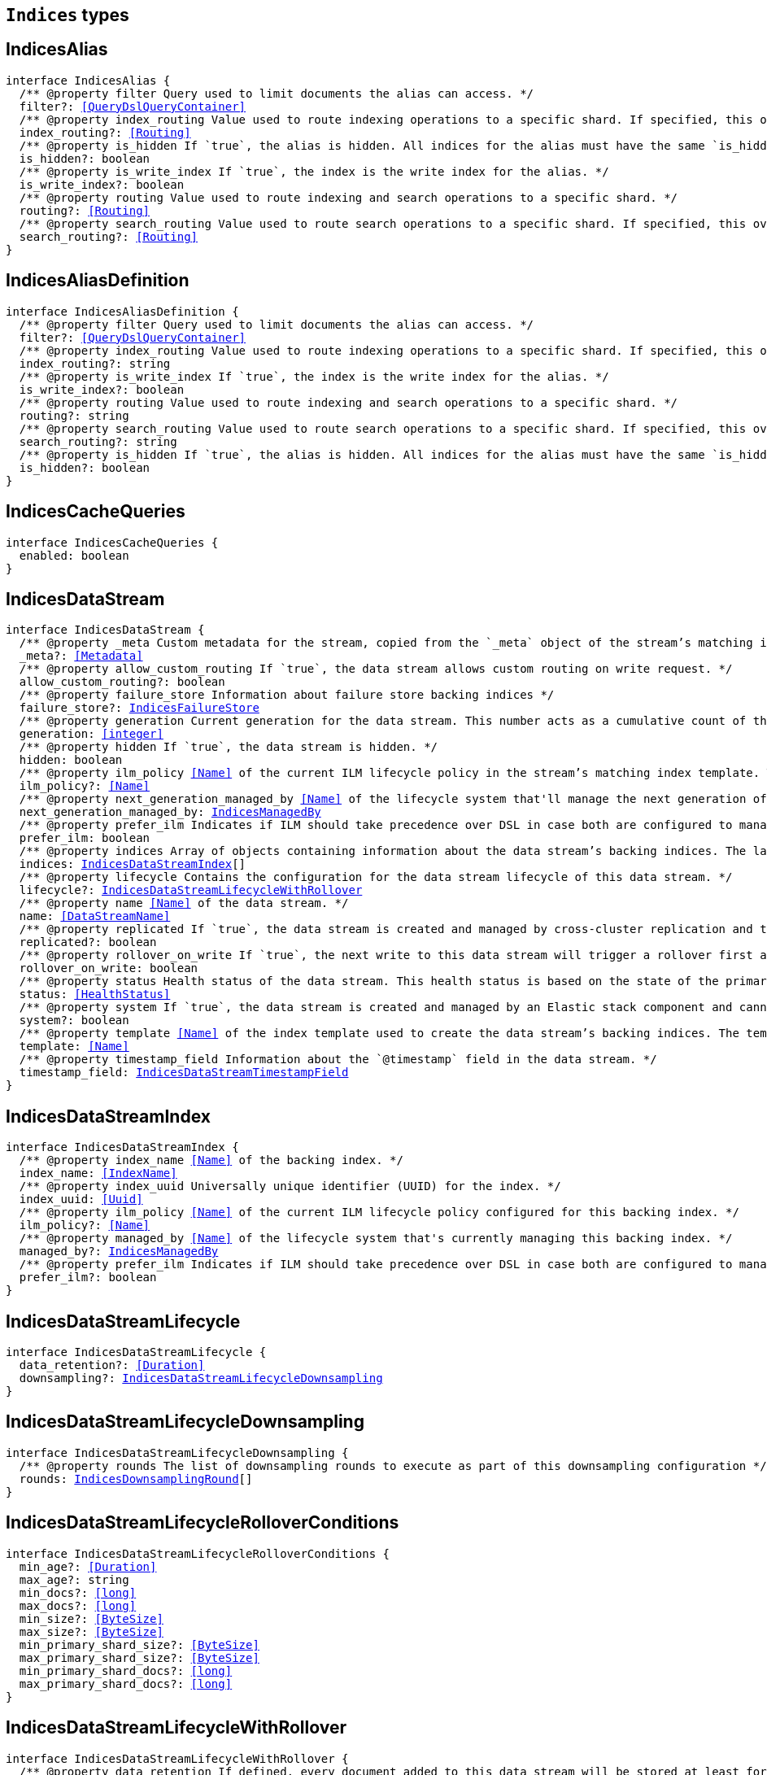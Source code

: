 [[reference-shared-types-indices-types]]

== `Indices` types

////////
===========================================================================================================================
||                                                                                                                       ||
||                                                                                                                       ||
||                                                                                                                       ||
||        ██████╗ ███████╗ █████╗ ██████╗ ███╗   ███╗███████╗                                                            ||
||        ██╔══██╗██╔════╝██╔══██╗██╔══██╗████╗ ████║██╔════╝                                                            ||
||        ██████╔╝█████╗  ███████║██║  ██║██╔████╔██║█████╗                                                              ||
||        ██╔══██╗██╔══╝  ██╔══██║██║  ██║██║╚██╔╝██║██╔══╝                                                              ||
||        ██║  ██║███████╗██║  ██║██████╔╝██║ ╚═╝ ██║███████╗                                                            ||
||        ╚═╝  ╚═╝╚══════╝╚═╝  ╚═╝╚═════╝ ╚═╝     ╚═╝╚══════╝                                                            ||
||                                                                                                                       ||
||                                                                                                                       ||
||    This file is autogenerated, DO NOT send pull requests that changes this file directly.                             ||
||    You should update the script that does the generation, which can be found in:                                      ||
||    https://github.com/elastic/elastic-client-generator-js                                                             ||
||                                                                                                                       ||
||    You can run the script with the following command:                                                                 ||
||       npm run elasticsearch -- --version <version>                                                                    ||
||                                                                                                                       ||
||                                                                                                                       ||
||                                                                                                                       ||
===========================================================================================================================
////////
++++
<style>
.lang-ts a.xref {
  text-decoration: underline !important;
}
</style>
++++


[discrete]
[[IndicesAlias]]
== IndicesAlias

[source,ts,subs=+macros]
----
interface IndicesAlias {
  pass:[/**] @property filter Query used to limit documents the alias can access. */
  filter?: <<QueryDslQueryContainer>>
  pass:[/**] @property index_routing Value used to route indexing operations to a specific shard. If specified, this overwrites the `routing` value for indexing operations. */
  index_routing?: <<Routing>>
  pass:[/**] @property is_hidden If `true`, the alias is hidden. All indices for the alias must have the same `is_hidden` value. */
  is_hidden?: boolean
  pass:[/**] @property is_write_index If `true`, the index is the write index for the alias. */
  is_write_index?: boolean
  pass:[/**] @property routing Value used to route indexing and search operations to a specific shard. */
  routing?: <<Routing>>
  pass:[/**] @property search_routing Value used to route search operations to a specific shard. If specified, this overwrites the `routing` value for search operations. */
  search_routing?: <<Routing>>
}
----

[discrete]
[[IndicesAliasDefinition]]
== IndicesAliasDefinition

[source,ts,subs=+macros]
----
interface IndicesAliasDefinition {
  pass:[/**] @property filter Query used to limit documents the alias can access. */
  filter?: <<QueryDslQueryContainer>>
  pass:[/**] @property index_routing Value used to route indexing operations to a specific shard. If specified, this overwrites the `routing` value for indexing operations. */
  index_routing?: string
  pass:[/**] @property is_write_index If `true`, the index is the write index for the alias. */
  is_write_index?: boolean
  pass:[/**] @property routing Value used to route indexing and search operations to a specific shard. */
  routing?: string
  pass:[/**] @property search_routing Value used to route search operations to a specific shard. If specified, this overwrites the `routing` value for search operations. */
  search_routing?: string
  pass:[/**] @property is_hidden If `true`, the alias is hidden. All indices for the alias must have the same `is_hidden` value. */
  is_hidden?: boolean
}
----

[discrete]
[[IndicesCacheQueries]]
== IndicesCacheQueries

[source,ts,subs=+macros]
----
interface IndicesCacheQueries {
  enabled: boolean
}
----

[discrete]
[[IndicesDataStream]]
== IndicesDataStream

[source,ts,subs=+macros]
----
interface IndicesDataStream {
  pass:[/**] @property _meta Custom metadata for the stream, copied from the `_meta` object of the stream’s matching index template. If empty, the response omits this property. */
  _meta?: <<Metadata>>
  pass:[/**] @property allow_custom_routing If `true`, the data stream allows custom routing on write request. */
  allow_custom_routing?: boolean
  pass:[/**] @property failure_store Information about failure store backing indices */
  failure_store?: <<IndicesFailureStore>>
  pass:[/**] @property generation Current generation for the data stream. This number acts as a cumulative count of the stream’s rollovers, starting at 1. */
  generation: <<integer>>
  pass:[/**] @property hidden If `true`, the data stream is hidden. */
  hidden: boolean
  pass:[/**] @property ilm_policy <<Name>> of the current ILM lifecycle policy in the stream’s matching index template. This lifecycle policy is set in the `index.lifecycle.name` setting. If the template does not include a lifecycle policy, this property is not included in the response. NOTE: A data stream’s backing indices may be assigned different lifecycle policies. To retrieve the lifecycle policy for individual backing indices, use the get index settings API. */
  ilm_policy?: <<Name>>
  pass:[/**] @property next_generation_managed_by <<Name>> of the lifecycle system that'll manage the next generation of the data stream. */
  next_generation_managed_by: <<IndicesManagedBy>>
  pass:[/**] @property prefer_ilm Indicates if ILM should take precedence over DSL in case both are configured to managed this data stream. */
  prefer_ilm: boolean
  pass:[/**] @property indices Array of objects containing information about the data stream’s backing indices. The last item in this array contains information about the stream’s current write index. */
  indices: <<IndicesDataStreamIndex>>[]
  pass:[/**] @property lifecycle Contains the configuration for the data stream lifecycle of this data stream. */
  lifecycle?: <<IndicesDataStreamLifecycleWithRollover>>
  pass:[/**] @property name <<Name>> of the data stream. */
  name: <<DataStreamName>>
  pass:[/**] @property replicated If `true`, the data stream is created and managed by cross-cluster replication and the local cluster can not write into this data stream or change its mappings. */
  replicated?: boolean
  pass:[/**] @property rollover_on_write If `true`, the next write to this data stream will trigger a rollover first and the document will be indexed in the new backing index. If the rollover fails the indexing request will fail too. */
  rollover_on_write: boolean
  pass:[/**] @property status Health status of the data stream. This health status is based on the state of the primary and replica shards of the stream’s backing indices. */
  status: <<HealthStatus>>
  pass:[/**] @property system If `true`, the data stream is created and managed by an Elastic stack component and cannot be modified through normal user interaction. */
  system?: boolean
  pass:[/**] @property template <<Name>> of the index template used to create the data stream’s backing indices. The template’s index pattern must match the name of this data stream. */
  template: <<Name>>
  pass:[/**] @property timestamp_field Information about the `@timestamp` field in the data stream. */
  timestamp_field: <<IndicesDataStreamTimestampField>>
}
----

[discrete]
[[IndicesDataStreamIndex]]
== IndicesDataStreamIndex

[source,ts,subs=+macros]
----
interface IndicesDataStreamIndex {
  pass:[/**] @property index_name <<Name>> of the backing index. */
  index_name: <<IndexName>>
  pass:[/**] @property index_uuid Universally unique identifier (UUID) for the index. */
  index_uuid: <<Uuid>>
  pass:[/**] @property ilm_policy <<Name>> of the current ILM lifecycle policy configured for this backing index. */
  ilm_policy?: <<Name>>
  pass:[/**] @property managed_by <<Name>> of the lifecycle system that's currently managing this backing index. */
  managed_by?: <<IndicesManagedBy>>
  pass:[/**] @property prefer_ilm Indicates if ILM should take precedence over DSL in case both are configured to manage this index. */
  prefer_ilm?: boolean
}
----

[discrete]
[[IndicesDataStreamLifecycle]]
== IndicesDataStreamLifecycle

[source,ts,subs=+macros]
----
interface IndicesDataStreamLifecycle {
  data_retention?: <<Duration>>
  downsampling?: <<IndicesDataStreamLifecycleDownsampling>>
}
----

[discrete]
[[IndicesDataStreamLifecycleDownsampling]]
== IndicesDataStreamLifecycleDownsampling

[source,ts,subs=+macros]
----
interface IndicesDataStreamLifecycleDownsampling {
  pass:[/**] @property rounds The list of downsampling rounds to execute as part of this downsampling configuration */
  rounds: <<IndicesDownsamplingRound>>[]
}
----

[discrete]
[[IndicesDataStreamLifecycleRolloverConditions]]
== IndicesDataStreamLifecycleRolloverConditions

[source,ts,subs=+macros]
----
interface IndicesDataStreamLifecycleRolloverConditions {
  min_age?: <<Duration>>
  max_age?: string
  min_docs?: <<long>>
  max_docs?: <<long>>
  min_size?: <<ByteSize>>
  max_size?: <<ByteSize>>
  min_primary_shard_size?: <<ByteSize>>
  max_primary_shard_size?: <<ByteSize>>
  min_primary_shard_docs?: <<long>>
  max_primary_shard_docs?: <<long>>
}
----

[discrete]
[[IndicesDataStreamLifecycleWithRollover]]
== IndicesDataStreamLifecycleWithRollover

[source,ts,subs=+macros]
----
interface IndicesDataStreamLifecycleWithRollover {
  pass:[/**] @property data_retention If defined, every document added to this data stream will be stored at least for this time frame. Any time after this duration the document could be deleted. When empty, every document in this data stream will be stored indefinitely. */
  data_retention?: <<Duration>>
  pass:[/**] @property downsampling The downsampling configuration to execute for the managed backing index after rollover. */
  downsampling?: <<IndicesDataStreamLifecycleDownsampling>>
  pass:[/**] @property rollover The conditions which will trigger the rollover of a backing index as configured by the cluster setting `cluster.lifecycle.default.rollover`. This property is an implementation detail and it will only be retrieved when the query param `include_defaults` is set to true. The contents of this field are subject to change. */
  rollover?: <<IndicesDataStreamLifecycleRolloverConditions>>
}
----

[discrete]
[[IndicesDataStreamTimestampField]]
== IndicesDataStreamTimestampField

[source,ts,subs=+macros]
----
interface IndicesDataStreamTimestampField {
  pass:[/**] @property name <<Name>> of the timestamp field for the data stream, which must be `@timestamp`. The `@timestamp` field must be included in every document indexed to the data stream. */
  name: <<Field>>
}
----

[discrete]
[[IndicesDataStreamVisibility]]
== IndicesDataStreamVisibility

[source,ts,subs=+macros]
----
interface IndicesDataStreamVisibility {
  hidden?: boolean
  allow_custom_routing?: boolean
}
----

[discrete]
[[IndicesDownsampleConfig]]
== IndicesDownsampleConfig

[source,ts,subs=+macros]
----
interface IndicesDownsampleConfig {
  pass:[/**] @property fixed_interval The interval at which to aggregate the original time series index. */
  fixed_interval: <<DurationLarge>>
}
----

[discrete]
[[IndicesDownsamplingRound]]
== IndicesDownsamplingRound

[source,ts,subs=+macros]
----
interface IndicesDownsamplingRound {
  pass:[/**] @property after The duration since rollover when this downsampling round should execute */
  after: <<Duration>>
  pass:[/**] @property config The downsample configuration to execute. */
  config: <<IndicesDownsampleConfig>>
}
----

[discrete]
[[IndicesFailureStore]]
== IndicesFailureStore

[source,ts,subs=+macros]
----
interface IndicesFailureStore {
  enabled: boolean
  indices: <<IndicesDataStreamIndex>>[]
  rollover_on_write: boolean
}
----

[discrete]
[[IndicesFielddataFrequencyFilter]]
== IndicesFielddataFrequencyFilter

[source,ts,subs=+macros]
----
interface IndicesFielddataFrequencyFilter {
  max: <<double>>
  min: <<double>>
  min_segment_size: <<integer>>
}
----

[discrete]
[[IndicesIndexCheckOnStartup]]
== IndicesIndexCheckOnStartup

[source,ts,subs=+macros]
----
type IndicesIndexCheckOnStartup = boolean | 'true' | 'false' | 'checksum'
----

[discrete]
[[IndicesIndexRouting]]
== IndicesIndexRouting

[source,ts,subs=+macros]
----
interface IndicesIndexRouting {
  allocation?: <<IndicesIndexRoutingAllocation>>
  rebalance?: <<IndicesIndexRoutingRebalance>>
}
----

[discrete]
[[IndicesIndexRoutingAllocation]]
== IndicesIndexRoutingAllocation

[source,ts,subs=+macros]
----
interface IndicesIndexRoutingAllocation {
  enable?: <<IndicesIndexRoutingAllocationOptions>>
  include?: <<IndicesIndexRoutingAllocationInclude>>
  initial_recovery?: <<IndicesIndexRoutingAllocationInitialRecovery>>
  disk?: <<IndicesIndexRoutingAllocationDisk>>
}
----

[discrete]
[[IndicesIndexRoutingAllocationDisk]]
== IndicesIndexRoutingAllocationDisk

[source,ts,subs=+macros]
----
interface IndicesIndexRoutingAllocationDisk {
  threshold_enabled?: boolean | string
}
----

[discrete]
[[IndicesIndexRoutingAllocationInclude]]
== IndicesIndexRoutingAllocationInclude

[source,ts,subs=+macros]
----
interface IndicesIndexRoutingAllocationInclude {
  _tier_preference?: string
  _id?: <<Id>>
}
----

[discrete]
[[IndicesIndexRoutingAllocationInitialRecovery]]
== IndicesIndexRoutingAllocationInitialRecovery

[source,ts,subs=+macros]
----
interface IndicesIndexRoutingAllocationInitialRecovery {
  _id?: <<Id>>
}
----

[discrete]
[[IndicesIndexRoutingAllocationOptions]]
== IndicesIndexRoutingAllocationOptions

[source,ts,subs=+macros]
----
type IndicesIndexRoutingAllocationOptions = 'all' | 'primaries' | 'new_primaries' | 'none'
----

[discrete]
[[IndicesIndexRoutingRebalance]]
== IndicesIndexRoutingRebalance

[source,ts,subs=+macros]
----
interface IndicesIndexRoutingRebalance {
  enable: <<IndicesIndexRoutingRebalanceOptions>>
}
----

[discrete]
[[IndicesIndexRoutingRebalanceOptions]]
== IndicesIndexRoutingRebalanceOptions

[source,ts,subs=+macros]
----
type IndicesIndexRoutingRebalanceOptions = 'all' | 'primaries' | 'replicas' | 'none'
----

[discrete]
[[IndicesIndexSegmentSort]]
== IndicesIndexSegmentSort

[source,ts,subs=+macros]
----
interface IndicesIndexSegmentSort {
  field?: <<Fields>>
  order?: <<IndicesSegmentSortOrder>> | <<IndicesSegmentSortOrder>>[]
  mode?: <<IndicesSegmentSortMode>> | <<IndicesSegmentSortMode>>[]
  missing?: <<IndicesSegmentSortMissing>> | <<IndicesSegmentSortMissing>>[]
}
----

[discrete]
[[IndicesIndexSettingBlocks]]
== IndicesIndexSettingBlocks

[source,ts,subs=+macros]
----
interface IndicesIndexSettingBlocks {
  read_only?: <<SpecUtilsStringified>><boolean>
  read_only_allow_delete?: <<SpecUtilsStringified>><boolean>
  read?: <<SpecUtilsStringified>><boolean>
  write?: <<SpecUtilsStringified>><boolean>
  metadata?: <<SpecUtilsStringified>><boolean>
}
----

[discrete]
[[IndicesIndexSettings]]
== IndicesIndexSettings

[source,ts,subs=+macros]
----
interface IndicesIndexSettingsKeys {
  index?: <<IndicesIndexSettings>>
  mode?: string
  routing_path?: string | string[]
  soft_deletes?: <<IndicesSoftDeletes>>
  sort?: <<IndicesIndexSegmentSort>>
  number_of_shards?: <<integer>> | string
  number_of_replicas?: <<integer>> | string
  number_of_routing_shards?: <<integer>>
  check_on_startup?: <<IndicesIndexCheckOnStartup>>
  codec?: string
  routing_partition_size?: <<SpecUtilsStringified>><<<integer>>>
  load_fixed_bitset_filters_eagerly?: boolean
  hidden?: boolean | string
  auto_expand_replicas?: string
  merge?: <<IndicesMerge>>
  search?: <<IndicesSettingsSearch>>
  refresh_interval?: <<Duration>>
  max_result_window?: <<integer>>
  max_inner_result_window?: <<integer>>
  max_rescore_window?: <<integer>>
  max_docvalue_fields_search?: <<integer>>
  max_script_fields?: <<integer>>
  max_ngram_diff?: <<integer>>
  max_shingle_diff?: <<integer>>
  blocks?: <<IndicesIndexSettingBlocks>>
  max_refresh_listeners?: <<integer>>
  analyze?: <<IndicesSettingsAnalyze>>
  highlight?: <<IndicesSettingsHighlight>>
  max_terms_count?: <<integer>>
  max_regex_length?: <<integer>>
  routing?: <<IndicesIndexRouting>>
  gc_deletes?: <<Duration>>
  default_pipeline?: <<PipelineName>>
  final_pipeline?: <<PipelineName>>
  lifecycle?: <<IndicesIndexSettingsLifecycle>>
  provided_name?: <<Name>>
  creation_date?: <<SpecUtilsStringified>><<<EpochTime>><<<UnitMillis>>>>
  creation_date_string?: <<DateTime>>
  uuid?: <<Uuid>>
  version?: <<IndicesIndexVersioning>>
  verified_before_close?: boolean | string
  format?: string | <<integer>>
  max_slices_per_scroll?: <<integer>>
  translog?: <<IndicesTranslog>>
  query_string?: <<IndicesSettingsQueryString>>
  priority?: <<integer>> | string
  top_metrics_max_size?: <<integer>>
  analysis?: <<IndicesIndexSettingsAnalysis>>
  settings?: <<IndicesIndexSettings>>
  time_series?: <<IndicesIndexSettingsTimeSeries>>
  queries?: <<IndicesQueries>>
  similarity?: Record<string, <<IndicesSettingsSimilarity>>>
  mapping?: <<IndicesMappingLimitSettings>>
  'indexing.slowlog'?: <<IndicesIndexingSlowlogSettings>>
  indexing_pressure?: <<IndicesIndexingPressure>>
  store?: <<IndicesStorage>>
}
type IndicesIndexSettings = IndicesIndexSettingsKeys
  & { [property: string]: any }
----

[discrete]
[[IndicesIndexSettingsAnalysis]]
== IndicesIndexSettingsAnalysis

[source,ts,subs=+macros]
----
interface IndicesIndexSettingsAnalysis {
  analyzer?: Record<string, <<AnalysisAnalyzer>>>
  char_filter?: Record<string, <<AnalysisCharFilter>>>
  filter?: Record<string, <<AnalysisTokenFilter>>>
  normalizer?: Record<string, <<AnalysisNormalizer>>>
  tokenizer?: Record<string, <<AnalysisTokenizer>>>
}
----

[discrete]
[[IndicesIndexSettingsLifecycle]]
== IndicesIndexSettingsLifecycle

[source,ts,subs=+macros]
----
interface IndicesIndexSettingsLifecycle {
  pass:[/**] @property name The name of the policy to use to manage the index. For information about how Elasticsearch applies policy changes, see Policy updates. */
  name?: <<Name>>
  pass:[/**] @property indexing_complete Indicates whether or not the index has been rolled over. Automatically set to true when ILM completes the rollover action. You can explicitly set it to skip rollover. */
  indexing_complete?: <<SpecUtilsStringified>><boolean>
  pass:[/**] @property origination_date If specified, this is the timestamp used to calculate the index age for its phase transitions. Use this setting if you create a new index that contains old data and want to use the original creation date to calculate the index age. Specified as a Unix epoch value in milliseconds. */
  origination_date?: <<long>>
  pass:[/**] @property parse_origination_date Set to true to parse the origination date from the index name. This origination date is used to calculate the index age for its phase transitions. The index name must match the pattern ^.*-{date_format}-\\d+, where the date_format is yyyy.MM.dd and the trailing digits are optional. An index that was rolled over would normally match the full format, for example logs-2016.10.31-000002). If the index name doesn’t match the pattern, index creation fails. */
  parse_origination_date?: boolean
  step?: <<IndicesIndexSettingsLifecycleStep>>
  pass:[/**] @property rollover_alias The index alias to update when the index rolls over. Specify when using a policy that contains a rollover action. When the index rolls over, the alias is updated to reflect that the index is no longer the write index. For more information about rolling indices, see Rollover. */
  rollover_alias?: string
}
----

[discrete]
[[IndicesIndexSettingsLifecycleStep]]
== IndicesIndexSettingsLifecycleStep

[source,ts,subs=+macros]
----
interface IndicesIndexSettingsLifecycleStep {
  pass:[/**] @property wait_time_threshold Time to wait for the cluster to resolve allocation issues during an ILM shrink action. Must be greater than 1h (1 hour). See Shard allocation for shrink. */
  wait_time_threshold?: <<Duration>>
}
----

[discrete]
[[IndicesIndexSettingsTimeSeries]]
== IndicesIndexSettingsTimeSeries

[source,ts,subs=+macros]
----
interface IndicesIndexSettingsTimeSeries {
  end_time?: <<DateTime>>
  start_time?: <<DateTime>>
}
----

[discrete]
[[IndicesIndexState]]
== IndicesIndexState

[source,ts,subs=+macros]
----
interface IndicesIndexState {
  aliases?: Record<<<IndexName>>, <<IndicesAlias>>>
  mappings?: <<MappingTypeMapping>>
  settings?: <<IndicesIndexSettings>>
  pass:[/**] @property defaults Default settings, included when the request's `include_default` is `true`. */
  defaults?: <<IndicesIndexSettings>>
  data_stream?: <<DataStreamName>>
  pass:[/**] @property lifecycle Data stream lifecycle applicable if this is a data stream. */
  lifecycle?: <<IndicesDataStreamLifecycle>>
}
----

[discrete]
[[IndicesIndexTemplate]]
== IndicesIndexTemplate

[source,ts,subs=+macros]
----
interface IndicesIndexTemplate {
  pass:[/**] @property index_patterns <<Name>> of the index template. */
  index_patterns: <<Names>>
  pass:[/**] @property composed_of An ordered list of component template names. Component templates are merged in the order specified, meaning that the last component template specified has the highest precedence. */
  composed_of: <<Name>>[]
  pass:[/**] @property template Template to be applied. It may optionally include an `aliases`, `mappings`, or `settings` configuration. */
  template?: <<IndicesIndexTemplateSummary>>
  pass:[/**] @property version Version number used to manage index templates externally. This number is not automatically generated by Elasticsearch. */
  version?: <<VersionNumber>>
  pass:[/**] @property priority Priority to determine index template precedence when a new data stream or index is created. The index template with the highest priority is chosen. If no priority is specified the template is treated as though it is of priority 0 (lowest priority). This number is not automatically generated by Elasticsearch. */
  priority?: <<long>>
  pass:[/**] @property _meta Optional user metadata about the index template. May have any contents. This map is not automatically generated by Elasticsearch. */
  _meta?: <<Metadata>>
  allow_auto_create?: boolean
  pass:[/**] @property data_stream If this object is included, the template is used to create data streams and their backing indices. Supports an empty object. Data streams require a matching index template with a `data_stream` object. */
  data_stream?: <<IndicesIndexTemplateDataStreamConfiguration>>
}
----

[discrete]
[[IndicesIndexTemplateDataStreamConfiguration]]
== IndicesIndexTemplateDataStreamConfiguration

[source,ts,subs=+macros]
----
interface IndicesIndexTemplateDataStreamConfiguration {
  pass:[/**] @property hidden If true, the data stream is hidden. */
  hidden?: boolean
  pass:[/**] @property allow_custom_routing If true, the data stream supports custom routing. */
  allow_custom_routing?: boolean
}
----

[discrete]
[[IndicesIndexTemplateSummary]]
== IndicesIndexTemplateSummary

[source,ts,subs=+macros]
----
interface IndicesIndexTemplateSummary {
  pass:[/**] @property aliases Aliases to add. If the index template includes a `data_stream` object, these are data stream aliases. Otherwise, these are index aliases. Data stream aliases ignore the `index_routing`, `routing`, and `search_routing` options. */
  aliases?: Record<<<IndexName>>, <<IndicesAlias>>>
  pass:[/**] @property mappings Mapping for fields in the index. If specified, this mapping can include field names, field data types, and mapping parameters. */
  mappings?: <<MappingTypeMapping>>
  pass:[/**] @property settings Configuration options for the index. */
  settings?: <<IndicesIndexSettings>>
  lifecycle?: <<IndicesDataStreamLifecycleWithRollover>>
}
----

[discrete]
[[IndicesIndexVersioning]]
== IndicesIndexVersioning

[source,ts,subs=+macros]
----
interface IndicesIndexVersioning {
  created?: <<VersionString>>
  created_string?: string
}
----

[discrete]
[[IndicesIndexingPressure]]
== IndicesIndexingPressure

[source,ts,subs=+macros]
----
interface IndicesIndexingPressure {
  memory: <<IndicesIndexingPressureMemory>>
}
----

[discrete]
[[IndicesIndexingPressureMemory]]
== IndicesIndexingPressureMemory

[source,ts,subs=+macros]
----
interface IndicesIndexingPressureMemory {
  pass:[/**] @property limit Number of outstanding bytes that may be consumed by indexing requests. When this limit is reached or exceeded, the node will reject new coordinating and primary operations. When replica operations consume 1.5x this limit, the node will reject new replica operations. Defaults to 10% of the heap. */
  limit?: <<integer>>
}
----

[discrete]
[[IndicesIndexingSlowlogSettings]]
== IndicesIndexingSlowlogSettings

[source,ts,subs=+macros]
----
interface IndicesIndexingSlowlogSettings {
  level?: string
  source?: <<integer>>
  reformat?: boolean
  threshold?: <<IndicesIndexingSlowlogTresholds>>
}
----

[discrete]
[[IndicesIndexingSlowlogTresholds]]
== IndicesIndexingSlowlogTresholds

[source,ts,subs=+macros]
----
interface IndicesIndexingSlowlogTresholds {
  pass:[/**] @property index The indexing slow log, similar in functionality to the search slow log. The log file name ends with `_index_indexing_slowlog.json`. Log and the thresholds are configured in the same way as the search slowlog. */
  index?: <<IndicesSlowlogTresholdLevels>>
}
----

[discrete]
[[IndicesManagedBy]]
== IndicesManagedBy

[source,ts,subs=+macros]
----
type IndicesManagedBy = 'Index Lifecycle Management' | 'Data stream lifecycle' | 'Unmanaged'
----

[discrete]
[[IndicesMappingLimitSettings]]
== IndicesMappingLimitSettings

[source,ts,subs=+macros]
----
interface IndicesMappingLimitSettings {
  coerce?: boolean
  total_fields?: <<IndicesMappingLimitSettingsTotalFields>>
  depth?: <<IndicesMappingLimitSettingsDepth>>
  nested_fields?: <<IndicesMappingLimitSettingsNestedFields>>
  nested_objects?: <<IndicesMappingLimitSettingsNestedObjects>>
  field_name_length?: <<IndicesMappingLimitSettingsFieldNameLength>>
  dimension_fields?: <<IndicesMappingLimitSettingsDimensionFields>>
  ignore_malformed?: boolean
}
----

[discrete]
[[IndicesMappingLimitSettingsDepth]]
== IndicesMappingLimitSettingsDepth

[source,ts,subs=+macros]
----
interface IndicesMappingLimitSettingsDepth {
  pass:[/**] @property limit The maximum depth for a field, which is measured as the number of inner objects. For instance, if all fields are defined at the root object level, then the depth is 1. If there is one object mapping, then the depth is 2, etc. */
  limit?: <<long>>
}
----

[discrete]
[[IndicesMappingLimitSettingsDimensionFields]]
== IndicesMappingLimitSettingsDimensionFields

[source,ts,subs=+macros]
----
interface IndicesMappingLimitSettingsDimensionFields {
  pass:[/**] @property limit [preview] This functionality is in technical preview and may be changed or removed in a future release. Elastic will work to fix any issues, but features in technical preview are not subject to the support SLA of official GA features. */
  limit?: <<long>>
}
----

[discrete]
[[IndicesMappingLimitSettingsFieldNameLength]]
== IndicesMappingLimitSettingsFieldNameLength

[source,ts,subs=+macros]
----
interface IndicesMappingLimitSettingsFieldNameLength {
  pass:[/**] @property limit Setting for the maximum length of a field name. This setting isn’t really something that addresses mappings explosion but might still be useful if you want to limit the field length. It usually shouldn’t be necessary to set this setting. The default is okay unless a user starts to add a huge number of fields with really <<long>> names. Default is `Long.MAX_VALUE` (no limit). */
  limit?: <<long>>
}
----

[discrete]
[[IndicesMappingLimitSettingsNestedFields]]
== IndicesMappingLimitSettingsNestedFields

[source,ts,subs=+macros]
----
interface IndicesMappingLimitSettingsNestedFields {
  pass:[/**] @property limit The maximum number of distinct nested mappings in an index. The nested type should only be used in special cases, when arrays of objects need to be queried independently of each other. To safeguard against poorly designed mappings, this setting limits the number of unique nested types per index. */
  limit?: <<long>>
}
----

[discrete]
[[IndicesMappingLimitSettingsNestedObjects]]
== IndicesMappingLimitSettingsNestedObjects

[source,ts,subs=+macros]
----
interface IndicesMappingLimitSettingsNestedObjects {
  pass:[/**] @property limit The maximum number of nested JSON objects that a single document can contain across all nested types. This limit helps to prevent out of memory errors when a document contains too many nested objects. */
  limit?: <<long>>
}
----

[discrete]
[[IndicesMappingLimitSettingsTotalFields]]
== IndicesMappingLimitSettingsTotalFields

[source,ts,subs=+macros]
----
interface IndicesMappingLimitSettingsTotalFields {
  pass:[/**] @property limit The maximum number of fields in an index. <<Field>> and object mappings, as well as field aliases count towards this limit. The limit is in place to prevent mappings and searches from becoming too large. Higher values can lead to performance degradations and memory issues, especially in clusters with a high load or few resources. */
  limit?: <<long>>
  pass:[/**] @property ignore_dynamic_beyond_limit This setting determines what happens when a dynamically mapped field would exceed the total fields limit. When set to false (the default), the index request of the document that tries to add a dynamic field to the mapping will fail with the message Limit of total fields [X] has been exceeded. When set to true, the index request will not fail. Instead, fields that would exceed the limit are not added to the mapping, similar to dynamic: false. The fields that were not added to the mapping will be added to the _ignored field. */
  ignore_dynamic_beyond_limit?: boolean
}
----

[discrete]
[[IndicesMerge]]
== IndicesMerge

[source,ts,subs=+macros]
----
interface IndicesMerge {
  scheduler?: <<IndicesMergeScheduler>>
}
----

[discrete]
[[IndicesMergeScheduler]]
== IndicesMergeScheduler

[source,ts,subs=+macros]
----
interface IndicesMergeScheduler {
  max_thread_count?: <<SpecUtilsStringified>><<<integer>>>
  max_merge_count?: <<SpecUtilsStringified>><<<integer>>>
}
----

[discrete]
[[IndicesNumericFielddata]]
== IndicesNumericFielddata

[source,ts,subs=+macros]
----
interface IndicesNumericFielddata {
  format: <<IndicesNumericFielddataFormat>>
}
----

[discrete]
[[IndicesNumericFielddataFormat]]
== IndicesNumericFielddataFormat

[source,ts,subs=+macros]
----
type IndicesNumericFielddataFormat = 'array' | 'disabled'
----

[discrete]
[[IndicesQueries]]
== IndicesQueries

[source,ts,subs=+macros]
----
interface IndicesQueries {
  cache?: <<IndicesCacheQueries>>
}
----

[discrete]
[[IndicesRetentionLease]]
== IndicesRetentionLease

[source,ts,subs=+macros]
----
interface IndicesRetentionLease {
  period: <<Duration>>
}
----

[discrete]
[[IndicesSearchIdle]]
== IndicesSearchIdle

[source,ts,subs=+macros]
----
interface IndicesSearchIdle {
  after?: <<Duration>>
}
----

[discrete]
[[IndicesSegmentSortMissing]]
== IndicesSegmentSortMissing

[source,ts,subs=+macros]
----
type IndicesSegmentSortMissing = '_last' | '_first'
----

[discrete]
[[IndicesSegmentSortMode]]
== IndicesSegmentSortMode

[source,ts,subs=+macros]
----
type IndicesSegmentSortMode = 'min' | 'MIN' | 'max' | 'MAX'
----

[discrete]
[[IndicesSegmentSortOrder]]
== IndicesSegmentSortOrder

[source,ts,subs=+macros]
----
type IndicesSegmentSortOrder = 'asc' | 'ASC' | 'desc' | 'DESC'
----

[discrete]
[[IndicesSettingsAnalyze]]
== IndicesSettingsAnalyze

[source,ts,subs=+macros]
----
interface IndicesSettingsAnalyze {
  max_token_count?: <<SpecUtilsStringified>><<<integer>>>
}
----

[discrete]
[[IndicesSettingsHighlight]]
== IndicesSettingsHighlight

[source,ts,subs=+macros]
----
interface IndicesSettingsHighlight {
  max_analyzed_offset?: <<integer>>
}
----

[discrete]
[[IndicesSettingsQueryString]]
== IndicesSettingsQueryString

[source,ts,subs=+macros]
----
interface IndicesSettingsQueryString {
  lenient: <<SpecUtilsStringified>><boolean>
}
----

[discrete]
[[IndicesSettingsSearch]]
== IndicesSettingsSearch

[source,ts,subs=+macros]
----
interface IndicesSettingsSearch {
  idle?: <<IndicesSearchIdle>>
  slowlog?: <<IndicesSlowlogSettings>>
}
----

[discrete]
[[IndicesSettingsSimilarity]]
== IndicesSettingsSimilarity

[source,ts,subs=+macros]
----
type IndicesSettingsSimilarity = IndicesSettingsSimilarityBm25 | <<IndicesSettingsSimilarityBoolean>> | <<IndicesSettingsSimilarityDfi>> | <<IndicesSettingsSimilarityDfr>> | <<IndicesSettingsSimilarityIb>> | <<IndicesSettingsSimilarityLmd>> | <<IndicesSettingsSimilarityLmj>> | <<IndicesSettingsSimilarityScripted>>
----

[discrete]
[[IndicesSettingsSimilarityBm25]]
== IndicesSettingsSimilarityBm25

[source,ts,subs=+macros]
----
interface IndicesSettingsSimilarityBm25 {
  type: 'BM25'
  b?: <<double>>
  discount_overlaps?: boolean
  k1?: <<double>>
}
----

[discrete]
[[IndicesSettingsSimilarityBoolean]]
== IndicesSettingsSimilarityBoolean

[source,ts,subs=+macros]
----
interface IndicesSettingsSimilarityBoolean {
  type: 'boolean'
}
----

[discrete]
[[IndicesSettingsSimilarityDfi]]
== IndicesSettingsSimilarityDfi

[source,ts,subs=+macros]
----
interface IndicesSettingsSimilarityDfi {
  type: 'DFI'
  independence_measure: <<DFIIndependenceMeasure>>
}
----

[discrete]
[[IndicesSettingsSimilarityDfr]]
== IndicesSettingsSimilarityDfr

[source,ts,subs=+macros]
----
interface IndicesSettingsSimilarityDfr {
  type: 'DFR'
  after_effect: <<DFRAfterEffect>>
  basic_model: <<DFRBasicModel>>
  normalization: <<Normalization>>
}
----

[discrete]
[[IndicesSettingsSimilarityIb]]
== IndicesSettingsSimilarityIb

[source,ts,subs=+macros]
----
interface IndicesSettingsSimilarityIb {
  type: 'IB'
  distribution: <<IBDistribution>>
  lambda: <<IBLambda>>
  normalization: <<Normalization>>
}
----

[discrete]
[[IndicesSettingsSimilarityLmd]]
== IndicesSettingsSimilarityLmd

[source,ts,subs=+macros]
----
interface IndicesSettingsSimilarityLmd {
  type: 'LMDirichlet'
  mu?: <<double>>
}
----

[discrete]
[[IndicesSettingsSimilarityLmj]]
== IndicesSettingsSimilarityLmj

[source,ts,subs=+macros]
----
interface IndicesSettingsSimilarityLmj {
  type: 'LMJelinekMercer'
  lambda?: <<double>>
}
----

[discrete]
[[IndicesSettingsSimilarityScripted]]
== IndicesSettingsSimilarityScripted

[source,ts,subs=+macros]
----
interface IndicesSettingsSimilarityScripted {
  type: 'scripted'
  script: <<Script>> | string
  weight_script?: <<Script>> | string
}
----

[discrete]
[[IndicesSlowlogSettings]]
== IndicesSlowlogSettings

[source,ts,subs=+macros]
----
interface IndicesSlowlogSettings {
  level?: string
  source?: <<integer>>
  reformat?: boolean
  threshold?: <<IndicesSlowlogTresholds>>
}
----

[discrete]
[[IndicesSlowlogTresholdLevels]]
== IndicesSlowlogTresholdLevels

[source,ts,subs=+macros]
----
interface IndicesSlowlogTresholdLevels {
  warn?: <<Duration>>
  info?: <<Duration>>
  debug?: <<Duration>>
  trace?: <<Duration>>
}
----

[discrete]
[[IndicesSlowlogTresholds]]
== IndicesSlowlogTresholds

[source,ts,subs=+macros]
----
interface IndicesSlowlogTresholds {
  query?: <<IndicesSlowlogTresholdLevels>>
  fetch?: <<IndicesSlowlogTresholdLevels>>
}
----

[discrete]
[[IndicesSoftDeletes]]
== IndicesSoftDeletes

[source,ts,subs=+macros]
----
interface IndicesSoftDeletes {
  pass:[/**] @property enabled Indicates whether soft deletes are enabled on the index. */
  enabled?: boolean
  pass:[/**] @property retention_lease The maximum period to retain a shard history retention lease before it is considered expired. Shard history retention leases ensure that soft deletes are retained during merges on the Lucene index. If a soft delete is merged away before it can be replicated to a follower the following process will fail due to incomplete history on the leader. */
  retention_lease?: <<IndicesRetentionLease>>
}
----

[discrete]
[[IndicesStorage]]
== IndicesStorage

[source,ts,subs=+macros]
----
interface IndicesStorage {
  type: <<IndicesStorageType>>
  pass:[/**] @property allow_mmap You can restrict the use of the mmapfs and the related hybridfs store type via the setting node.store.allow_mmap. This is a boolean setting indicating whether or not memory-mapping is allowed. The default is to allow it. This setting is useful, for example, if you are in an environment where you can not control the ability to create a lot of memory maps so you need disable the ability to use memory-mapping. */
  allow_mmap?: boolean
}
----

[discrete]
[[IndicesStorageType]]
== IndicesStorageType

[source,ts,subs=+macros]
----
type IndicesStorageType = 'fs' | 'niofs' | 'mmapfs' | 'hybridfs' | string
----

[discrete]
[[IndicesTemplateMapping]]
== IndicesTemplateMapping

[source,ts,subs=+macros]
----
interface IndicesTemplateMapping {
  aliases: Record<<<IndexName>>, <<IndicesAlias>>>
  index_patterns: <<Name>>[]
  mappings: <<MappingTypeMapping>>
  order: <<integer>>
  settings: Record<string, any>
  version?: <<VersionNumber>>
}
----

[discrete]
[[IndicesTranslog]]
== IndicesTranslog

[source,ts,subs=+macros]
----
interface IndicesTranslog {
  pass:[/**] @property sync_interval How often the translog is fsynced to disk and committed, regardless of write operations. Values less than 100ms are not allowed. */
  sync_interval?: <<Duration>>
  pass:[/**] @property durability Whether or not to `fsync` and commit the translog after every index, delete, update, or bulk request. */
  durability?: <<IndicesTranslogDurability>>
  pass:[/**] @property flush_threshold_size The translog stores all operations that are not yet safely persisted in Lucene (i.e., are not part of a Lucene commit point). Although these operations are available for reads, they will need to be replayed if the shard was stopped and had to be recovered. This setting controls the maximum total size of these operations, to prevent recoveries from taking too <<long>>. Once the maximum size has been reached a flush will happen, generating a new Lucene commit point. */
  flush_threshold_size?: <<ByteSize>>
  retention?: <<IndicesTranslogRetention>>
}
----

[discrete]
[[IndicesTranslogDurability]]
== IndicesTranslogDurability

[source,ts,subs=+macros]
----
type IndicesTranslogDurability = 'request' | 'REQUEST' | 'async' | 'ASYNC'
----

[discrete]
[[IndicesTranslogRetention]]
== IndicesTranslogRetention

[source,ts,subs=+macros]
----
interface IndicesTranslogRetention {
  pass:[/**] @property size This controls the total size of translog files to keep for each shard. Keeping more translog files increases the chance of performing an operation based sync when recovering a replica. If the translog files are not sufficient, replica recovery will fall back to a file based sync. This setting is ignored, and should not be set, if soft deletes are enabled. Soft deletes are enabled by default in indices created in Elasticsearch versions 7.0.0 and later. */
  size?: <<ByteSize>>
  pass:[/**] @property age This controls the maximum duration for which translog files are kept by each shard. Keeping more translog files increases the chance of performing an operation based sync when recovering replicas. If the translog files are not sufficient, replica recovery will fall back to a file based sync. This setting is ignored, and should not be set, if soft deletes are enabled. Soft deletes are enabled by default in indices created in Elasticsearch versions 7.0.0 and later. */
  age?: <<Duration>>
}
----

